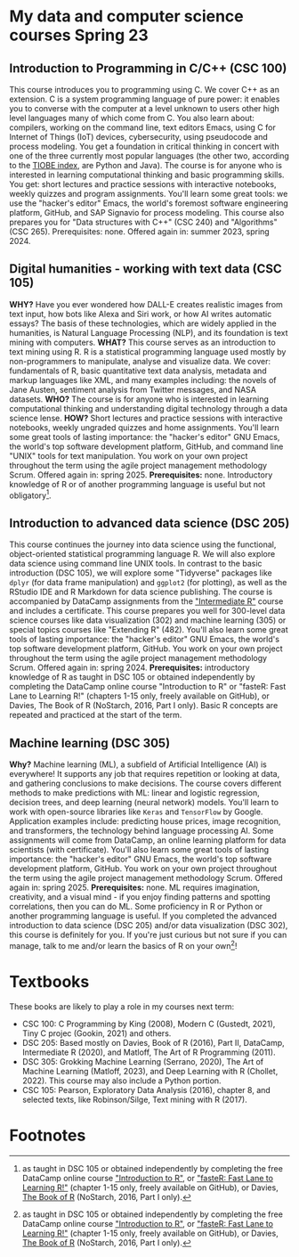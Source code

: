 * My data and computer science courses Spring 23
#+attr_html: :width 700px
[[./img/celtic.png]]
** Introduction to Programming in C/C++ (CSC 100)

This course introduces you to programming using C. We cover C++ as an
extension. C is a system programming language of pure power: it
enables you to converse with the computer at a level unknown to users
other high level languages many of which come from C. You also learn
about: compilers, working on the command line, text editors Emacs,
using C for Internet of Things (IoT) devices, cybersecurity, using
pseudocode and process modeling. You get a foundation in critical
thinking in concert with one of the three currently most popular
languages (the other two, according to the [[https://www.tiobe.com/tiobe-index/][TIOBE index]], are Python and
Java). The course is for anyone who is interested in learning
computational thinking and basic programming skills. You get: short
lectures and practice sessions with interactive notebooks, weekly
quizzes and program assignments. You'll learn some great tools: we use
the "hacker's editor" Emacs, the world's foremost software engineering
platform, GitHub, and SAP Signavio for process modeling. This course
also prepares you for "Data structures with C++" (CSC 240) and
"Algorithms" (CSC 265). Prerequisites: none. Offered again in: summer
2023, spring 2024.

#+attr_html: :width 700px
[[./img/celtic.png]]
** Digital humanities - working with text data (CSC 105)

*WHY?* Have you ever wondered how DALL-E creates realistic images from
text input, how bots like Alexa and Siri work, or how AI writes
automatic essays?  The basis of these technologies, which are widely
applied in the humanities, is Natural Language Processing (NLP), and
its foundation is text mining with computers. *WHAT?* This course serves
as an introduction to text mining using R. R is a statistical
programming language used mostly by non-programmers to manipulate,
analyse and visualize data. We cover: fundamentals of R, basic
quantitative text data analysis, metadata and markup languages like
XML, and many examples including: the novels of Jane Austen, sentiment
analysis from Twitter messages, and NASA datasets. *WHO?* The course is
for anyone who is interested in learning computational thinking and
understanding digital technology through a data science lense. *HOW?*
Short lectures and practice sessions with interactive notebooks,
weekly ungraded quizzes and home assignments. You'll learn some great
tools of lasting importance: the "hacker's editor" GNU Emacs, the
world's top software development platform, GitHub, and command line
"UNIX" tools for text manipulation. You work on your own project
throughout the term using the agile project management methodology
Scrum. Offered again in: spring 2025. *Prerequisites:*
none. Introductory knowledge of R or of another programming language
is useful but not obligatory[fn:1].

#+attr_html: :width 700px
[[./img/celtic.png]]
** Introduction to advanced data science (DSC 205)

This course continues the journey into data science using the
functional, object-oriented statistical programming language R. We
will also explore data science using command line UNIX tools. In
contrast to the basic introduction (DSC 105), we will explore some
"Tidyverse" packages like ~dplyr~ (for data frame manipulation) and
~ggplot2~ (for plotting), as well as the RStudio IDE and R Markdown for
data science publishing. The course is accompanied by DataCamp
assignments from the [[https://app.datacamp.com/learn/courses/intermediate-r]["Intermediate R"]] course and includes a
certificate. This course prepares you well for 300-level data science
courses like data visualization (302) and machine learning (305) or
special topics courses like "Extending R" (482). You'll also learn
some great tools of lasting importance: the "hacker's editor" GNU
Emacs, the world's top software development platform, GitHub. You work
on your own project throughout the term using the agile project
management methodology Scrum. Offered again in:
spring 2024. *Prerequisites:* introductory knowledge of R as taught in
DSC 105 or obtained independently by completing the DataCamp online
course "Introduction to R" or "fasteR: Fast Lane to Learning R!"
(chapters 1-15 only, freely available on GitHub), or Davies, The Book
of R (NoStarch, 2016, Part I only). Basic R concepts are repeated and
practiced at the start of the term.

#+attr_html: :width 700px
[[./img/celtic.png]]
** Machine learning (DSC 305)
*Why?* Machine learning (ML), a subfield of Artificial Intelligence (AI)
is everywhere! It supports any job that requires repetition or looking
at data, and gathering conclusions to make decisions. The course
covers different methods to make predictions with ML: linear and
logistic regression, decision trees, and deep learning (neural
network) models. You'll learn to work with open-source libraries like
~Keras~ and ~TensorFlow~ by Google. Application examples include:
predicting house prices, image recognition, and transformers, the
technology behind language processing AI. Some assignments will come
from DataCamp, an online learning platform for data scientists (with
certificate). You'll also learn some great tools of lasting
importance: the "hacker's editor" GNU Emacs, the world's top software
development platform, GitHub. You work on your own project throughout
the term using the agile project management methodology Scrum. Offered
again in: spring 2025. *Prerequisites:* none. ML requires imagination,
creativity, and a visual mind - if you enjoy finding patterns and
spotting correlations, then you can do ML. Some proficiency in R or
Python or another programming language is useful. If you completed the
advanced introduction to data science (DSC 205) and/or data
visualization (DSC 302), this course is definitely for you. If you're
just curious but not sure if you can manage, talk to me and/or learn
the basics of R on your own[fn:1]!
#+attr_html: :width 700px
[[./img/celtic.png]]

* Textbooks

  These books are likely to play a role in my courses next term:
  - CSC 100: C Programming by King (2008), Modern C (Gustedt, 2021), Tiny C
    projec (Gookin, 2021) and others.
  - DSC 205: Based mostly on Davies, Book of R (2016), Part II,
    DataCamp, Intermediate R (2020), and Matloff, The Art of R
    Programming (2011).
  - DSC 305: Grokking Machine Learning (Serrano, 2020), The Art of
    Machine Learning (Matloff, 2023), and Deep Learning with R
    (Chollet, 2022). This course may also include a Python portion.
  - CSC 105: Pearson, Exploratory Data Analysis (2016), chapter 8, and selected
    texts, like Robinson/Silge, Text mining with R (2017).

  
* Footnotes

[fn:1]as taught in DSC 105 or obtained independently by completing the
free DataCamp online course [[https://app.datacamp.com/learn/courses/free-introduction-to-r]["Introduction to R"]], or [[https://github.com/matloff/fasteR]["fasteR: Fast Lane
to Learning R!"]]  (chapter 1-15 only, freely available on GitHub), or
Davies, [[https://nostarch.com/bookofr][The Book of R]] (NoStarch, 2016, Part I only).
